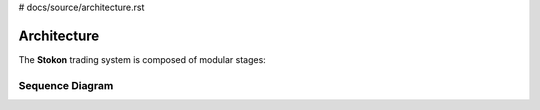 
# docs/source/architecture.rst

Architecture
============

The **Stokon** trading system is composed of modular stages:

.. mermaid::

   classDiagram
       DataFetcher --> DataCleaner
       DataCleaner --> FeatureEngineer
       FeatureEngineer --> StrategyEngine
       StrategyEngine --> Backtester
       StrategyEngine --> ExecutionEngine
       ExecutionEngine --> BrokerInterface
       ExecutionEngine --> DBManager

Sequence Diagram
----------------

.. mermaid::

   sequenceDiagram
     participant F as Fetcher
     participant C as Cleaner
     participant E as Engineer
     participant S as Strategy
     participant B as Backtester
     participant X as Executor

     F->>C: fetch raw OHLCV
     C->>E: clean & backfill data
     E->>S: compute features
     S->>B: generate signals
     B-->>S: backtest report
     S->>X: target weights
     X->>Broker: submit orders
     X->>DB: record trades
